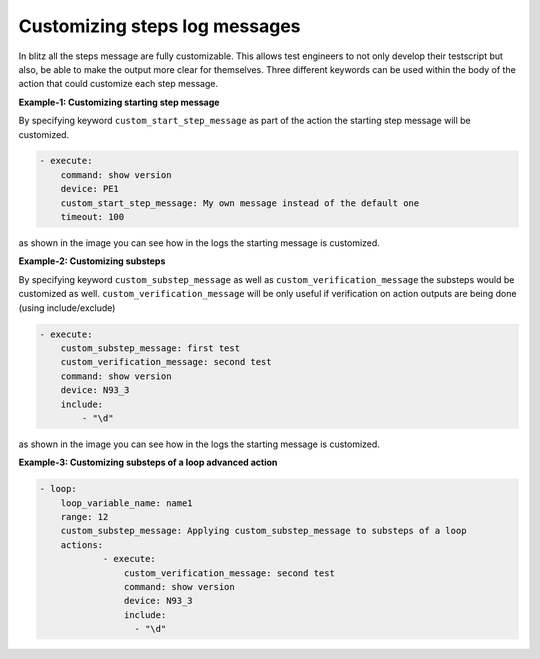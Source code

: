 
Customizing steps log messages
=================================

In blitz all the steps message are fully customizable. This allows test engineers to not only develop their testscript but also,
be able to make the output more clear for themselves. Three different keywords can be used within the body of the action that could
customize each step message.

**Example-1: Customizing starting step message**

By specifying keyword ``custom_start_step_message`` as part of the action the starting step message
will be customized.

.. code-block:: YAML

    - execute:
        command: show version
        device: PE1
        custom_start_step_message: My own message instead of the default one
        timeout: 100

as shown in the image you can see how in the logs the starting message is customized.

.. image:: custom_step_msg.png
   :width: 200%

**Example-2: Customizing substeps**

By specifying keyword ``custom_substep_message`` as well as ``custom_verification_message``
the substeps would be customized as well. ``custom_verification_message`` will be only useful
if verification on action outputs are being done (using include/exclude)

.. code-block:: yaml

    - execute:
        custom_substep_message: first test
        custom_verification_message: second test
        command: show version
        device: N93_3
        include:
            - "\d"

as shown in the image you can see how in the logs the starting message is customized.

.. image:: step_.png
   :width: 200%

**Example-3: Customizing substeps of a loop advanced action**

.. code-block:: YAML

    - loop:
        loop_variable_name: name1
        range: 12
        custom_substep_message: Applying custom_substep_message to substeps of a loop
        actions:
                - execute:
                    custom_verification_message: second test
                    command: show version
                    device: N93_3
                    include:
                      - "\d"